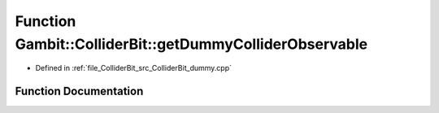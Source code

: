 .. _exhale_function_ColliderBit__dummy_8cpp_1a890744b1f1f61371a7f03d5bcff3d6ed:

Function Gambit::ColliderBit::getDummyColliderObservable
========================================================

- Defined in :ref:`file_ColliderBit_src_ColliderBit_dummy.cpp`


Function Documentation
----------------------


.. doxygenfunction:: Gambit::ColliderBit::getDummyColliderObservable(double&)
   :project: GAMBIT